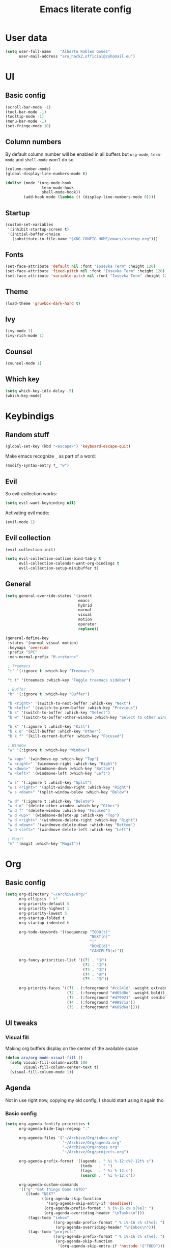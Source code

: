 #+TITLE: Emacs literate config
* User data

#+begin_src emacs-lisp
  (setq user-full-name    "Alberto Robles Gomez"
        user-mail-address "aru_hackZ.official@zohomail.eu")
#+end_src

* UI
** Basic config

#+begin_src emacs-lisp
  (scroll-bar-mode -1)
  (tool-bar-mode -1)
  (tooltip-mode -1)
  (menu-bar-mode -1)
  (set-fringe-mode 10)
#+end_src

** Column numbers

By default column number will be enabled in all buffers but
~org-mode~, ~term-mode~ and ~shell-mode~ won't do so.

#+begin_src emacs-lisp
  (column-number-mode)
  (global-display-line-numbers-mode t)

  (dolist (mode '(org-mode-hook
                  term-mode-hook
                  shell-mode-hook))
          (add-hook mode (lambda () (display-line-numbers-mode 0))))
#+end_src

** Startup

#+begin_src emacs-lisp
  (custom-set-variables
   '(inhibit-startup-screen t)
   '(initial-buffer-choice
     (substitute-in-file-name "$XDG_CONFIG_HOME/emacs/startup.org")))
#+end_src

** Fonts

#+begin_src emacs-lisp
  (set-face-attribute 'default nil :font "Iosevka Term" :height 120)
  (set-face-attribute 'fixed-pitch nil :font "Iosevka Term" :height 120)
  (set-face-attribute 'variable-pitch nil :font "Iosevka Term" :height 120)
#+end_src

** Theme

#+begin_src emacs-lisp
  (load-theme 'gruvbox-dark-hard t)
#+end_src

** Ivy

#+begin_src emacs-lisp
  (ivy-mode 1)
  (ivy-rich-mode 1)
#+end_src

** Counsel

#+begin_src emacs-lisp
  (counsel-mode 1)
#+end_src

** Which key

#+begin_src emacs-lisp
  (setq which-key-idle-delay .5)
  (which-key-mode)
#+end_src

* Keybindigs
** Random stuff

#+begin_src emacs-lisp
  (global-set-key (kbd "<escape>") 'keyboard-escape-quit)
#+end_src

Make emacs recognize ~_~ as part of a word:

#+begin_src emacs-lisp
  (modify-syntax-entry ?_ "w")
#+end_src

** Evil

So evil-collection works:

#+begin_src emacs-lisp
  (setq evil-want-keybinding nil)
#+end_src

Activating evil mode:

#+begin_src emacs-lisp
  (evil-mode 1)
#+end_src

** Evil collection

#+begin_src emacs-lisp
  (evil-collection-init)

  (setq evil-collection-outline-bind-tab-p t
        evil-collection-calendar-want-org-bindings t
        evil-collection-setup-minibuffer t)
#+end_src

** General

#+begin_src emacs-lisp
  (setq general-override-states '(insert
                                  emacs
                                  hybrid
                                  normal
                                  visual
                                  motion
                                  operator
                                  replace))
#+end_src

#+begin_src emacs-lisp
  (general-define-key
   :states '(normal visual motion)
   :keymaps 'override
   :prefix "SPC"
   :non-normal-prefix "M-<return>"

   ; Treemacs
   "t" '(:ignore t :which-key "Treemacs")

   "t t" '(treemacs :which-key "Toggle treemacs sidebar")

   ; Buffer
   "b" '(:ignore t :which-key "Buffer")

   "b <right>" '(switch-to-next-buffer :which-key "Next")
   "b <left>" '(switch-to-prev-buffer :which-key "Previous")
   "b s" '(switch-to-buffer :which-key "Select")
   "b w" '(switch-to-buffer-other-window :which-key "Select to other window")

   "b k" '(:ignore t :which-key "Kill")
   "b k o" '(kill-buffer :which-key "Other")
   "b k f" '(kill-current-buffer :which-key "Focused")

   ; Window
   "w" '(:ignore t :which-key "Window")

   "w <up>" '(windmove-up :which-key "Top")
   "w <right>" '(windmove-right :which-key "Right")
   "w <down>" '(windmove-down :which-key "Bottom")
   "w <left>" '(windmove-left :which-key "Left")

   "w s" '(:ignore t :which-key "Split")
   "w s <right>" '(split-window-right :which-key "Right")
   "w s <down>" '(split-window-below :which-key "Below")

   "w d" '(:ignore t :which-key "Delete")
   "w d o" '(delete-other-window :which-key "Other")
   "w d f" '(delete-window :which-key "Focused")
   "w d <up>" '(windmove-delete-up :which-key "Top")
   "w d <right>" '(windmove-delete-right :which-key "Right")
   "w d <down>" '(windmove-delete-down :which-key "Bottom")
   "w d <left>" '(windmove-delete-left :which-key "Left")

   ; Magit
   "m" '(magit :which-key "Magit"))
#+end_src

* Org
** Basic config

#+begin_src emacs-lisp
  (setq org-directory "~/Archive/Org/"
        org-ellipsis " ▾"
        org-priority-default 5
        org-priority-highest 1
        org-priority-lowest 5
        org-startup-folded t
        org-startup-indented t

        org-todo-keywords '((sequencep "TODO(t)"
                                       "NEXT(n)"
                                       "|"
                                       "DONE(d)"
                                       "CANCELED(x)"))

        org-fancy-priorities-list '((?1 . "➀")
                                    (?2 . "➁")
                                    (?3 . "➂")
                                    (?4 . "➃")
                                    (?5 . "➄"))

        org-priority-faces '((?1 . (:foreground "#cc241d" :weight extrabold))
                             (?2 . (:foreground "#d65d0e" :weight bold))
                             (?3 . (:foreground "#d79921" :weight semibold))
                             (?4 . (:foreground "#98971a"))
                             (?5 . (:foreground "#689d6a"))))
#+end_src

** UI tweaks
*** Visual fill

Making org buffers display on the center of the available space

#+begin_src emacs-lisp
  (defun aru/org-mode-visual-fill ()
    (setq visual-fill-column-width 100
          visual-fill-column-center-text t)
    (visual-fill-column-mode 1))
#+end_src

** Agenda

Not in use right now, copying my old config, I should start using it
again tho.

*** Basic config

#+begin_src emacs-lisp
  (setq org-agenda-fontify-priorities t
        org-agenda-hide-tags-regexp "."

        org-agenda-files '("~/Archive/Org/inbox.org"
                           "~/Archive/Org/agenda.org"
                           "~/Archive/Org/notes.org"
                           "~/Archive/Org/projects.org")

        org-agenda-prefix-format '((agenda . " %i %-12:c%?-12t% s")
                                   (todo   . " ")
                                   (tags   . " %i %-12:c")
                                   (search . " %i %-12:c"))

        org-agenda-custom-commands
        '(("g" "Get Things Done (GTD)"
           ((todo "NEXT"
                  ((org-agenda-skip-function
                    '(org-agenda-skip-entry-if 'deadline))
                   (org-agenda-prefix-format " % i%-16 c% s[%e]: ")
                   (org-agenda-overriding-header "\nTasks\n")))
            (tags-todo "inbox"
                       ((org-agenda-prefix-format " % i%-16 c% s[%e]: ")
                        (org-agenda-overriding-header "\nInbox\n")))
            (tags-todo "projects"
                       ((org-agenda-prefix-format " % i%-16 c% s[%e]: ")
                        (org-agenda-skip-function
                         '(org-agenda-skip-entry-if 'nottodo '("TODO")))
                        (org-agenda-overriding-header "\nProjects\n")))
            (tags "CLOSED>=\"<today>\""
                  ((org-agenda-prefix-format " % i%-16 c% s[%e]: ")
                   (org-agenda-overriding-header "\nCompleted today\n")))))
          ("d" "Deadlines"
            (agenda nil
                    ((org-agenda-entry-types '(:deadline))
                     (org-agenda-skip-function
                      '(org-agenda-skip-entry-if 'nottode '("NEXT")))
                     (org-agenda-format-date "")
                     (org-deadline-warning-days 7)
                     (org-agenda-overriding-header "\nDeadlines\n"))))))
#+end_src

*** Advices

#+begin_src emacs-lisp
  (advice-add 'org-agenda-quit :before
              (lambda (&rest _)
                (org-save-all-org-buffers)))
#+end_src

** Capture
*** Basic config

#+begin_src emacs-lisp
  (setq org-capture-templates
        '(("i" "Inbox" entry (file "~/Archive/Org/inbox.org")
           "* TODO %?\n/Entered on/ %U")
          ("m" "Meeting" entry (file+headline "~/Archive/Org/agenda.org" "Future")
           "* %? :meeting:\n<%<%Y-%m-%d %a %H:00>>")
          ("n" "Note" entry (file "~/Archive/Org/notes.org")
           "* NOTE (%a)\n/Entered on/ %U/n/n%?")
          ("@" "Inbox [mu4e]" entry (file "~/Archive/Org/inbox.org")
           "* TODO Reply to \"%a\" %?\n/Entered on/ %U")))
#+end_src

** Refile
*** Basic config

#+begin_src emacs-lisp
  (setq org-refile-targets '(("~/Documents/ORG/projects.org"
                        :regexp . "\\(?:\\(?:Note\\|Task\\)s\\)")))
#+end_src

*** Advices

#+begin_src emacs-lisp
  (advice-add 'org-refile :before
              (lambda (&rest _)
                (org-save-all-org-buffers)))
#+end_src

** Log
*** Basic config

#+begin_src emacs-lisp
  (setq org-log-done 'time)
#+end_src

*** Functions

#+begin_src emacs-lisp
  (defun aru/log-todo-next-creation-date (&rest _)
    "Log NEXT creation time inthe property drawer under the key 'ACTIVATED'"
    (when (and (string= (org-get-todo-state) "NEXT")
               (not (org-entry-get nil "ACTIVATED")))
          (org-entry-put nil "ACTIVATED" (format-time-string "[%Y-%m-%d %H:%M]"))))
#+end_src

*** Hooks

#+begin_src emacs-lisp
  (add-hook 'org-after-todo-state-change-hook #'aru/log-todo-next-creation-date)
#+end_src

** Publish
*** HTML
**** Basic config

#+begin_src emacs-lisp
    (setq org-html-head-include-default-style nil
          org-html-htmlize-output-type 'css
          org-html-html5-fancy t
          org-html-doctype "html5"
          org-export-allow-bind-keywords t)
#+end_src

**** Project list

#+begin_src emacs-lisp
  (setq org-publish-project-alist
        '(("S1DAM - Notes" :components ("S1DAM_Notes.org" "S1DAM_Notes.static"))
          ("S1DAM_Notes.org"
           :headline-levels 6
           :recursive t
           :base-extension "org"
           :base-directory "/GitRepos/s1dam-azarquiel-2021/aru-notas-practicas/docs.org/"
           :publishing-directory "/GitRepos/s1dam-azarquiel-2021/aru-notas-practicas/docs/"
           :publishing-function org-html-publish-to-html)
          ("S1DAM_Notes.static"
           :recursive t
           :base-extension "css\\|png\\|jpg\\|jpeg\\|eot\\|woff2\\|woff\\|ttf\\|svg"
           :base-directory "/GitRepos/s1dam-azarquiel-2021/aru-notas-practicas/docs.org/"
           :publishing-directory "/GitRepos/s1dam-azarquiel-2021/aru-notas-practicas/docs/"
           :publishing-function org-publish-attachment)))
#+end_src

**** Modified export functions
***** Removing cells and rows from org tables

When using org tables, I like to remove some columns I may use to
declare functions or values not needed when exported, just for
calculations or that stuff. And thats what this function does

The rows with its first cell marked with a ~<_>~ and columns marked
with a ~<~>~ are searched and removed at export (the original file
isn't overwritten).

#+begin_src emacs-lisp
  (defun aru/org-export-delete-special-cols-n-rows (back-end)
     (while (re-search-forward "^[ \t]*| +\\(<_>\\) +|" nil t)
            (goto-char (match-beginning 1))
            (org-table-kill-row)
            (beginning-of-line))
     (beginning-of-buffer)
     (while (re-search-forward "| +\\(<~>\\) +|" nil t)
            (goto-char (match-beginning 1))
            (org-table-delete-column)
            (beginning-of-line)))
#+end_src

***** Remove empty table cells and make its siblings expand

This is still in WIP, no idea how to add the atributte ~rowspan~ or
~collspan~ to the sibling cells.

#+begin_src emacs-lisp
  (defun org-html-table-cell (table-cell contents info)
    (let* ((table-cell-address (org-export-table-cell-address table-cell info))
           (table-row (org-export-get-parent table-cell))
           (table (org-export-get-parent-table table-cell))
           (cell-attrs
             (if (not (plist-get info :html-table-align-individual-fields))
                 ""
                 (format (if (and (boundp 'org-html-format-table-no-css)
                                  org-html-format-table-no-css)
                             " align=\"%s\""
                             " class=\"org-%s\"")
                         (org-export-table-cell-alignment table-cell info)))))
      (cond
        ((or (not contents)
             (string= "" (org-trim contents)))
         "")
        ((and (org-export-table-has-header-p table info)
              (= 1 (org-export-table-row-group table-row info)))
         (let ((header-tags (plist-get info :html-table-header-tags)))
           (concat "\n"
                   (format (car header-tags) "col" cell-attrs)
                   contents
                   (cdr header-tags))))
        ((and (plist-get info :html-table-use-header-tags-for-first-column)
              (zerop (cdr (org-export-table-cell-address table-cell info))))
         (let ((header-tags (plist-get info :html-table-header-tags)))
           (concat "\n"
                   (format (car header-tags) "row" cell-attrs)
                   contents
                   (cdr header-tags))))
        (t
         (let ((data-tags (plist-get info :html-table-data-tags)))
           (concat "\n"
                   (format (car data-tags) cell-attrs)
                   contents
                   (cdr data-tags)))))))
#+end_src

**** Hooks

#+begin_src emacs-lisp
  (add-hook 'org-export-before-processing-hook
            #'aru/org-export-delete-special-cols-n-rows)
#+end_src

** Faces

#+begin_src emacs-lisp
  (defun aru/org-faces ()
    (dolist (face '((org-document-title . 1.5)
                    (org-level-1 . 1.4)
                    (org-level-2 . 1.25)
                    (org-level-3 . 1.1)
                    (org-level-4 . 1.1)
                    (org-level-5 . 1.1)
                    (org-level-6 . 1.05)
                    (org-level-7 . 1.05)))
      (set-face-attribute (car face) nil :font "Iosevka Term" :height (cdr face))))
#+end_src

** Hooks

#+begin_src emacs-lisp
  (defun aru/org-hook ()
    (set-face-attribute 'org-ellipsis nil :underline nil)
    (org-superstar-mode 1)
    (turn-on-auto-fill)
    (aru/org-faces)
    (aru/org-mode-visual-fill))
#+end_src

#+begin_src emacs-lisp
  (add-hook 'org-mode-hook #'aru/org-hook)
#+end_src

* Development
** LSP
*** Hooks

#+begin_src emacs-lisp
  (add-hook 'lsp-mode #'lsp-ui-mode)
  (add-hook 'lsp-mode #'flycheck-mode)
#+end_src

** Treemacs
*** Basic config

#+begin_src emacs-lisp
  (lsp-treemacs-sync-mode 1)
#+end_src

** Projectile
*** Basic config

#+begin_src emacs-lisp
  (projectile-mode +1)
#+end_src

** Web mode
*** Auto modes

#+begin_src emacs-lisp
  (add-to-list 'auto-mode-alist '("\\.html?\\'" . web-mode))
  (add-to-list 'auto-mode-alist '("\\.css?\\'" . web-mode))
  (add-to-list 'auto-mode-alist '("\\.scss?\\'" . web-mode))
  (add-to-list 'auto-mode-alist '("\\.js?\\'" . web-mode))
  (add-to-list 'auto-mode-alist '("\\.nix?\\'" . nix-mode))
#+end_src

*** Hooks

#+begin_src emacs-lisp
  (defun aru/web-mode-hook ()
    (setq indent-tabs-mode t
          tab-width        2)
    (web-mode-use-tabs)
    (global-set-key (kbd "C-SPC") 'emmet-expand-line)
    (add-hook 'after-save-hook #'aru/scss-compile-maybe))
#+end_src

#+begin_src emacs-lisp
  (add-hook 'web-mode-hook #'lsp)
  (add-hook 'web-mode-hook #'emmet-mode)
  (add-hook 'web-mode-hook #'aru/web-mode-hook)
#+end_src

** Scss
*** Basic config

Adding scss to lsp languages (giving it an id/name):

#+begin_src emacs-lisp
  (add-to-list 'lsp-language-id-configuration '(".*\\.scss" . "scss"))
#+end_src

*** Functions

Default variables:

#+begin_src emacs-lisp
  (defcustom aru/do-compile-scss t
    "Wanna compile scss?"
    :type 'boolean)

  (defcustom aru/scss-sass-options '()
    "Scss compile options"
    :type '(repeat string))

  (defcustom aru/scss-output-directory nil
    "Output directory for compiled files"
    :type '(choice (const :tag "Same dir" nil)
                   (string :tag "Relative dir")))
#+end_src

Scss compile function:

#+begin_src emacs-lisp
  (defun aru/scss-compile ()
    (interactive)
    (compile (concat "sass"
                     " "
                     (mapconcat 'identity aru/scss-sass-options " ")
                     " --update "
                     (when (string-match ".*/" buffer-file-name)
                       (concat "'" (match-string 0 buffer-file-name) "'"))
                     (when aru/scss-output-directory
                       (concat ":'" aru/scss-output-directory "'")))))
#+end_src

Check if the file is a scss file:
*TODO: Make a scss mode for an easier way to do this*

#+begin_src emacs-lisp
  (defun aru/is-scss-file ()
    (interactive)
    (if (string=
         (file-name-extension (buffer-file-name (window-buffer (minibuffer-selected-window))))
         "scss")
        t nil))
#+end_src

If it's a scss file, compile unless it was declared not to do so.

#+begin_src emacs-lisp
  (defun aru/scss-compile-maybe ()
    (if (and (aru/is-scss-file)
             aru/do-compile-scss)
        (aru/scss-compile)))
#+end_src

** Emmet
*** Hooks

#+begin_src emacs-lisp
  (defun aru/emmet-mode-hook ()
    (setq emmet-self-closing-tag-style " /"
          emmet-move-cursor-between-quotes t))
#+end_src

#+begin_src emacs-lisp
  (add-hook 'emmet-mode-hook #'aru/emmet-mode-hook)
#+end_src

** Java
*** Hooks

#+begin_src emacs-lisp
  (add-hook 'java-mode-hook #'lsp)
#+end_src
